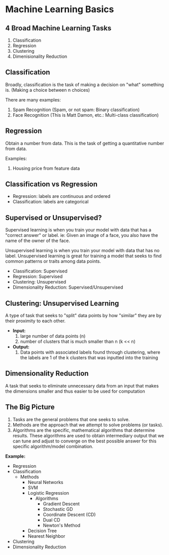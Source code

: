* Machine Learning Basics


** 4 Broad Machine Learning Tasks

    1. Classification
    2. Regression
    3. Clustering
    4. Dimenisionality Reduction

** Classification

    Broadly, classification is the task of making a decision on "what" something is. (Making a choice between n choices)

    There are many examples:

    1. Spam Recognition (Spam, or not spam: Binary classification) 
    2. Face Recognition (This is Matt Damon, etc.: Multi-class classification)

** Regression

    Obtain a number from data. This is the task of getting a quantitative number from data.

    Examples:

    1. Housing price from feature data


** Classification vs Regression

    - Regression: labels are continuous and ordered
    - Classification: labels are categorical


** Supervised or Unsupervised?

    Supervised learning is when you train your model with data that has a "correct answer" or label. ie: Given an image of a face, you also have the name of the owner of the face.

    Unsupervised learning is when you train your model with data that has no label. Unsupervised learning is great for training a model that seeks to find common patterns or traits among data points.


    - Classification: Supervised
    - Regression: Supervised
    - Clustering: Unsupervised
    - Dimensionality Reduction: Supervised/Unsupervised

** Clustering: Unsupervised Learning

    A type of task that seeks to "split" data points by how "similar" they are by their proximity to each other.

    * **Input:**
        1. large number of data points (n)
        2. number of clusters that is much smaller than n (k << n)
         
    * **Output:**
        1. Data points with associated labels found through clustering, where the labels are 1 of the k clusters that was inputted into the training

** Dimensionality Reduction

    A task that seeks to eliminate unnecessary data from an input that makes the dimensions smaller and thus easier to be used for computation


** The Big Picture

    1. Tasks are the general problems that one seeks to solve.
    2. Methods are the approach that we attempt to solve problems (or tasks).
    3. Algorithms are the specific, mathematical algorithms that determine results. These algorithms are used to obtain intermediary output that we can tune and adjust to converge on the best possible answer for this specific algorithm/model combination.

    **Example:**

    - Regression
    - Classification
      - Methods
        - Neural Networks
        - SVM
        - Logistic Regression
          - Algorithms
            - Gradient Descent
            - Stochastic GD
            - Coordinate Descent (CD)
            - Dual CD
            - Newton's Method
        - Decision Tree
        - Nearest Neighbor
    - Clustering
    - Dimensionality Reduction

